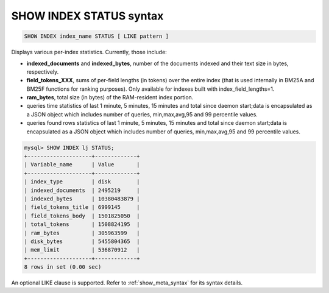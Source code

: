 .. _show_index_status_syntax:

SHOW INDEX STATUS syntax
------------------------

.. code-block:: mysql


    SHOW INDEX index_name STATUS [ LIKE pattern ]

Displays various per-index statistics. Currently, those include:

-  **indexed_documents** and **indexed_bytes**, number of the
   documents indexed and their text size in bytes, respectively.
-  **field_tokens_XXX**, sums of per-field lengths (in tokens) over
   the entire index (that is used internally in BM25A and BM25F
   functions for ranking purposes). Only available for indexes built
   with index_field_lengths=1.
-  **ram_bytes**, total size (in bytes) of the RAM-resident index
   portion.
-  queries time statistics of last 1 minute, 5 minutes, 15 minutes and
   total since daemon start;data is encapsulated as a JSON object which
   includes number of queries, min,max,avg,95 and 99 percentile values.
-  queries found rows statistics of last 1 minute, 5 minutes, 15 minutes
   and total since daemon start;data is encapsulated as a JSON object
   which includes number of queries, min,max,avg,95 and 99 percentile
   values.

.. code-block:: mysql


    mysql> SHOW INDEX lj STATUS;
    +--------------------+-------------+
    | Variable_name      | Value       |
    +--------------------+-------------+
    | index_type         | disk        |
    | indexed_documents  | 2495219     |
    | indexed_bytes      | 10380483879 |
    | field_tokens_title | 6999145     |
    | field_tokens_body  | 1501825050  |
    | total_tokens       | 1508824195  |
    | ram_bytes          | 305963599   |
    | disk_bytes         | 5455804365  |
    | mem_limit          | 536870912   |
    +--------------------+-------------+
    8 rows in set (0.00 sec)


An optional LIKE clause is supported. Refer to :ref:`show_meta_syntax` for its syntax details.

